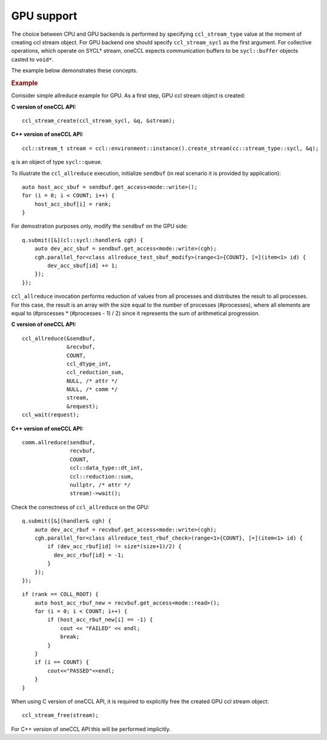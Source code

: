 GPU support
===========

The choice between CPU and GPU backends is performed by specifying ``ccl_stream_type`` value at the moment of creating ccl stream object.
For GPU backend one should specify ``ccl_stream_sycl`` as the first argument. For collective operations, which operate on SYCL* stream, oneCCL expects communication buffers to be ``sycl::buffer`` objects casted to ``void*``.

The example below demonstrates these concepts.

.. rubric:: Example

Conisider simple allreduce example for GPU. As a first step, GPU ccl stream object is created:

**C version of oneCCL API:**

::

    ccl_stream_create(ccl_stream_sycl, &q, &stream);

**C++ version of oneCCL API:**

::

    ccl::stream_t stream = ccl::environment::instance().create_stream(cc::stream_type::sycl, &q);

``q`` is an object of type ``sycl::queue``.

To illustrate the ``ccl_allreduce`` execution, initialize ``sendbuf`` (in real scenario it is provided by application):

::

    auto host_acc_sbuf = sendbuf.get_access<mode::write>();
    for (i = 0; i < COUNT; i++) {
        host_acc_sbuf[i] = rank;
    }

For demostration purposes only, modify the ``sendbuf`` on the GPU side:

::

    q.submit([&](cl::sycl::handler& cgh) {
        auto dev_acc_sbuf = sendbuf.get_access<mode::write>(cgh);
        cgh.parallel_for<class allreduce_test_sbuf_modify>(range<1>{COUNT}, [=](item<1> id) {
            dev_acc_sbuf[id] += 1;
        });
    });

``ccl_allreduce`` invocation performs reduction of values from all processes and distributes the result to all processes.
For this case, the result is an array with the size equal to the number of processes (#processes),
where all elements are equal to (#processes * (#processes - 1) / 2) since it represents the sum of arithmetical progression.

**C version of oneCCL API:**

::

    ccl_allreduce(&sendbuf,
                  &recvbuf,
                  COUNT,
                  ccl_dtype_int,
                  ccl_reduction_sum,
                  NULL, /* attr */
                  NULL, /* comm */
                  stream,
                  &request);
    ccl_wait(request);

**C++ version of oneCCL API:**

::

    comm.allreduce(sendbuf,
                   recvbuf,
                   COUNT,
                   ccl::data_type::dt_int,
                   ccl::reduction::sum,
                   nullptr, /* attr */
                   stream)->wait();

Check the correctness of ``ccl_allreduce`` on the GPU:

::

    q.submit([&](handler& cgh) {
        auto dev_acc_rbuf = recvbuf.get_access<mode::write>(cgh);
        cgh.parallel_for<class allreduce_test_rbuf_check>(range<1>{COUNT}, [=](item<1> id) {
            if (dev_acc_rbuf[id] != size*(size+1)/2) {
              dev_acc_rbuf[id] = -1;
            }
        });
    });

::

    if (rank == COLL_ROOT) {
        auto host_acc_rbuf_new = recvbuf.get_access<mode::read>();
        for (i = 0; i < COUNT; i++) {
            if (host_acc_rbuf_new[i] == -1) {
                cout << "FAILED" << endl;
                break;
            }
        }
        if (i == COUNT) {
            cout<<"PASSED"<<endl;
        }
    }

When using C version of oneCCL API, it is required to explicitly free the created GPU ccl stream object:

::

    ccl_stream_free(stream);

For C++ version of oneCCL API this will be performed implicitly.
